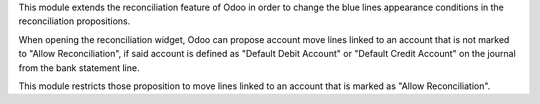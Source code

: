 This module extends the reconciliation feature of Odoo in order to change
the blue lines appearance conditions in the reconciliation propositions.

When opening the reconciliation widget, Odoo can propose account move lines
linked to an account that is not marked to "Allow Reconciliation", if said
account is defined as "Default Debit Account" or "Default Credit Account" on
the journal from the bank statement line.

This module restricts those proposition to move lines linked to an account
that is marked as "Allow Reconciliation".
